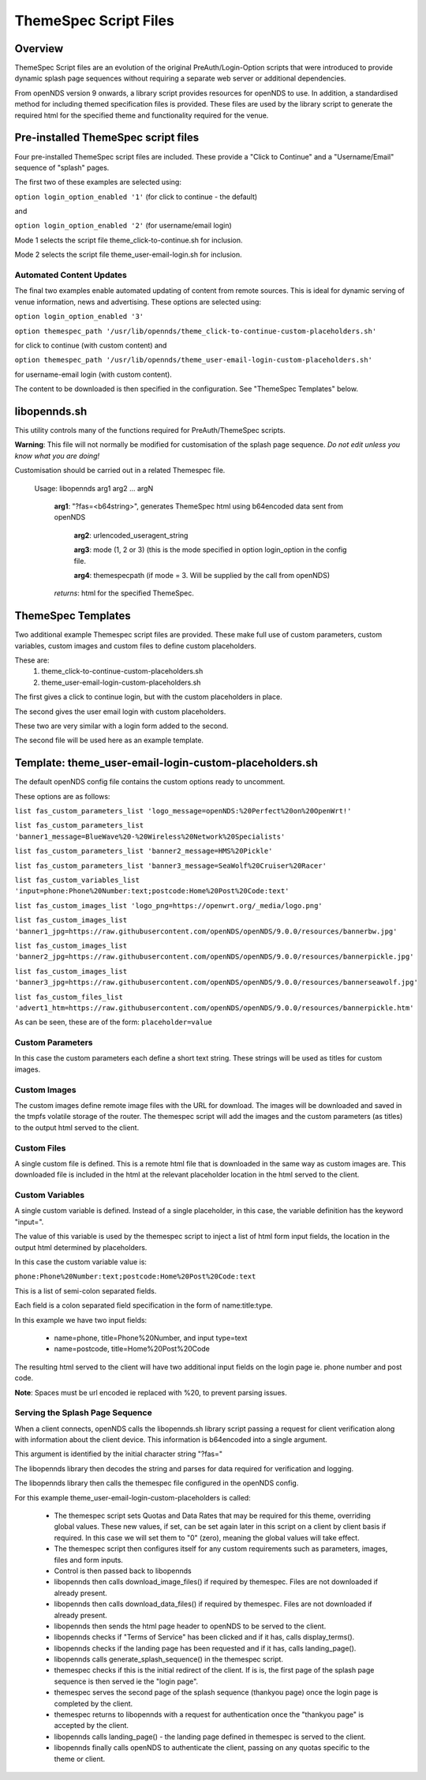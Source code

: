 ThemeSpec Script Files
######################

Overview
********
ThemeSpec Script files are an evolution of the original PreAuth/Login-Option scripts that were introduced to provide dynamic splash page sequences without requiring a separate web server or additional dependencies.

From openNDS version 9 onwards, a library script provides resources for openNDS to use. In addition, a standardised method for including themed specification files is provided. These files are used by the library script to generate the required html for the specified theme and functionality required for the venue.

Pre-installed ThemeSpec script files
************************************

Four pre-installed ThemeSpec script files are included. These provide a "Click to Continue" and a "Username/Email" sequence of "splash" pages.

The first two of these examples are selected using:

``option login_option_enabled '1'`` (for click to continue - the default)

and

``option login_option_enabled '2'`` (for username/email login)

Mode 1 selects the script file theme_click-to-continue.sh for inclusion.

Mode 2 selects the script file theme_user-email-login.sh for inclusion.

Automated Content Updates
-------------------------

The final two examples enable automated updating of content from remote sources. This is ideal for dynamic serving of venue information, news and advertising. These options are selected using:

``option login_option_enabled '3'``

``option themespec_path '/usr/lib/opennds/theme_click-to-continue-custom-placeholders.sh'``

for click to continue (with custom content) and

``option themespec_path '/usr/lib/opennds/theme_user-email-login-custom-placeholders.sh'``

for username-email login (with custom content).

The content to be downloaded is then specified in the configuration. See "ThemeSpec Templates" below.

libopennds.sh
*************
This utility controls many of the functions required for PreAuth/ThemeSpec scripts.

**Warning**: This file will not normally be modified for customisation of the splash page sequence. *Do not edit unless you know what you are doing!*

Customisation should be carried out in a related Themespec file.

  Usage: libopennds arg1 arg2 ... argN

    **arg1**: "?fas=<b64string>", generates ThemeSpec html using b64encoded data sent from openNDS

        **arg2**: urlencoded_useragent_string

        **arg3**: mode (1, 2 or 3) (this is the mode specified in option login_option in the config file.

        **arg4**: themespecpath (if mode = 3. Will be supplied by the call from openNDS)


    *returns*: html for the specified ThemeSpec.

ThemeSpec Templates
*******************

Two additional example Themespec script files are provided. These make full use of custom parameters, custom variables, custom images and custom files to define custom placeholders.

These are:
 1. theme_click-to-continue-custom-placeholders.sh
 2. theme_user-email-login-custom-placeholders.sh

The first gives a click to continue login, but with the custom placeholders in place.

The second gives the user email login with custom placeholders.

These two are very similar with a login form added to the second.

The second file will be used here as an example template.

Template: theme_user-email-login-custom-placeholders.sh
*******************************************************

The default openNDS config file contains the custom options ready to uncomment.

These options are as follows:

``list fas_custom_parameters_list 'logo_message=openNDS:%20Perfect%20on%20OpenWrt!'``

``list fas_custom_parameters_list 'banner1_message=BlueWave%20-%20Wireless%20Network%20Specialists'``

``list fas_custom_parameters_list 'banner2_message=HMS%20Pickle'``

``list fas_custom_parameters_list 'banner3_message=SeaWolf%20Cruiser%20Racer'``

``list fas_custom_variables_list 'input=phone:Phone%20Number:text;postcode:Home%20Post%20Code:text'``

``list fas_custom_images_list 'logo_png=https://openwrt.org/_media/logo.png'``

``list fas_custom_images_list 'banner1_jpg=https://raw.githubusercontent.com/openNDS/openNDS/9.0.0/resources/bannerbw.jpg'``

``list fas_custom_images_list 'banner2_jpg=https://raw.githubusercontent.com/openNDS/openNDS/9.0.0/resources/bannerpickle.jpg'``

``list fas_custom_images_list 'banner3_jpg=https://raw.githubusercontent.com/openNDS/openNDS/9.0.0/resources/bannerseawolf.jpg'``

``list fas_custom_files_list 'advert1_htm=https://raw.githubusercontent.com/openNDS/openNDS/9.0.0/resources/bannerpickle.htm'``

As can be seen, these are of the form: ``placeholder=value``

Custom Parameters
-----------------
In this case the custom parameters each define a short text string.
These strings will be used as titles for custom images.

Custom Images
-------------
The custom images define remote image files with the URL for download. The images will be downloaded and saved in the tmpfs volatile storage of the router. The themespec script will add the images and the custom parameters (as titles) to the output html served to the client.

Custom Files
------------
A single custom file is defined. This is a remote html file that is downloaded in the same way as custom images are. This downloaded file is included in the html at the relevant placeholder location in the html served to the client.

Custom Variables
----------------
A single custom variable is defined. Instead of a single placeholder, in this case, the variable definition has the keyword "input=".

The value of this variable is used by the themespec script to inject a list of html form input fields, the location in the output html determined by placeholders.

In this case the custom variable value is:

``phone:Phone%20Number:text;postcode:Home%20Post%20Code:text``

This is a list of semi-colon separated fields.

Each field is a colon separated field specification in the form of name:title:type.

In this example we have two input fields:

 * name=phone, title=Phone%20Number, and input type=text
 * name=postcode, title=Home%20Post%20Code

The resulting html served to the client will have two additional input fields on the login page ie. phone number and post code.

**Note**: Spaces must be url encoded ie replaced with %20, to prevent parsing issues.

Serving the Splash Page Sequence
--------------------------------
When a client connects, openNDS calls the libopennds.sh library script passing a request for client verification along with information about the client device. This information is b64encoded into a single argument.

This argument is identified by the initial character string "?fas="

The libopennds library then decodes the string and parses for data required for verification and logging.

The libopennds library then calls the themespec file configured in the openNDS config.

For this example theme_user-email-login-custom-placeholders is called:

 * The themespec script sets Quotas and Data Rates that may be required for this theme, overriding global values. These new values, if set, can be set again later in this script on a client by client basis if required. In this case we will set them to "0" (zero), meaning the global values will take effect.
 * The themespec script then configures itself for any custom requirements such as parameters, images, files and form inputs.
 * Control is then passed back to libopennds
 * libopennds then calls download_image_files() if required by themespec. Files are not downloaded if already present.
 * libopennds then calls download_data_files() if required by themespec. Files are not downloaded if already present.
 * libopennds then sends the html page header to openNDS to be served to the client.
 * libopennds checks if "Terms of Service" has been clicked and if it has, calls display_terms().
 * libopennds checks if the landing page has been requested and if it has, calls landing_page().
 * libopennds calls generate_splash_sequence() in the themespec script.
 * themespec checks if this is the initial redirect of the client. If is is, the first page of the splash page sequence is then served ie the "login page".
 * themespec serves the second page of the splash sequence (thankyou page) once the login page is completed by the client.
 * themespec returns to libopennds with a request for authentication once the "thankyou page" is accepted by the client.
 * libopennds calls landing_page() - the landing page defined in themespec is served to the client.
 * libopennds finally calls openNDS to authenticate the client, passing on any quotas specific to the theme or client.

